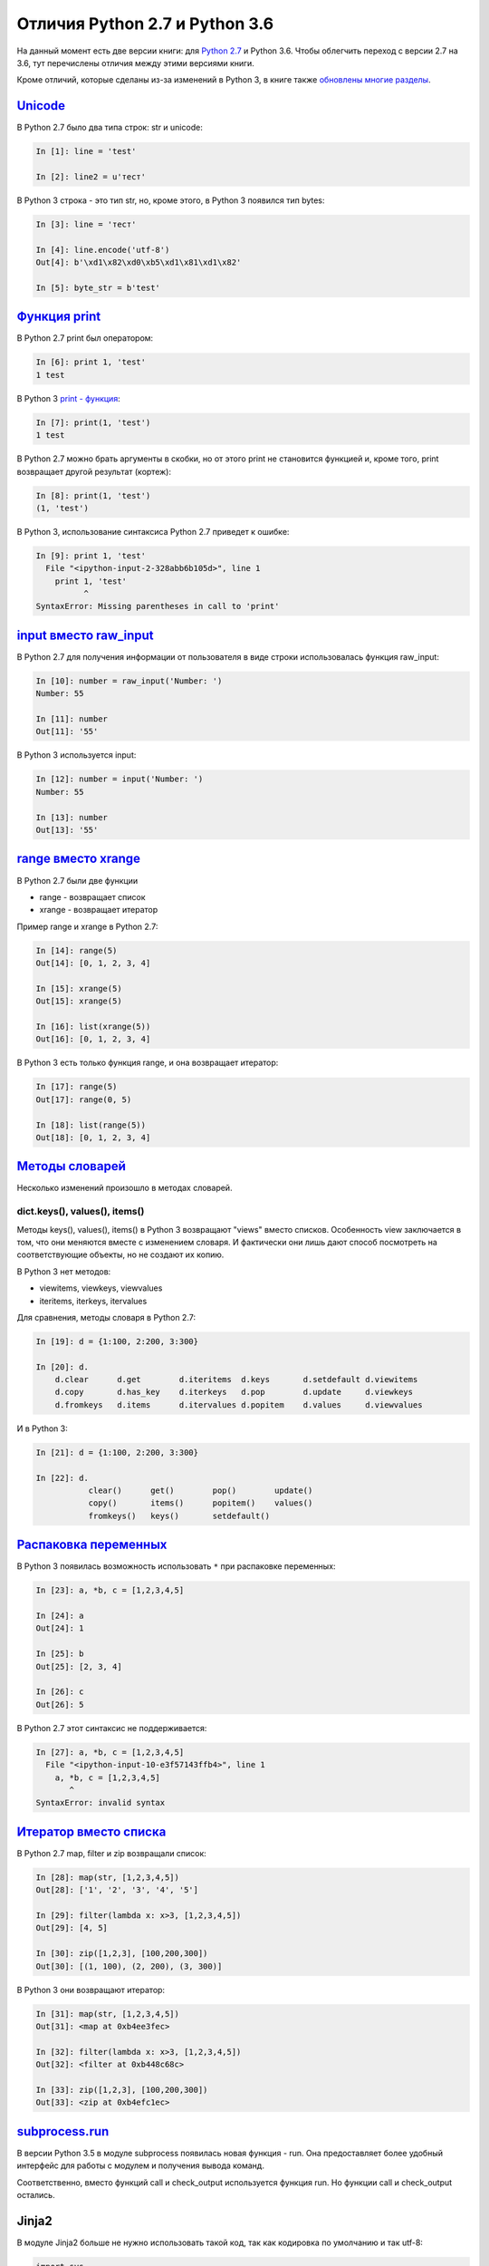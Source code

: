 Отличия Python 2.7 и Python 3.6
-------------------------------

На данный момент есть две версии книги: для `Python
2.7 <https://natenka.gitbooks.io/pyneng/content/v/python2.7/>`__ и
Python 3.6. Чтобы облегчить переход с версии 2.7 на 3.6, тут перечислены
отличия между этими версиями книги.

Кроме отличий, которые сделаны из-за изменений в Python 3, в книге также
`обновлены многие
разделы <https://natenka.github.io/pyneng/pyneng-book-updated-to-python-3.6/>`__.


`Unicode <../16_unicode/>`__
~~~~~~~~~~~~~~~~~~~~~~~~~~~~~~~~~~~~~

В Python 2.7 было два типа строк: str и unicode:

.. code:: python

    In [1]: line = 'test'

    In [2]: line2 = u'тест'

В Python 3 строка - это тип str, но, кроме этого, в Python 3 появился
тип bytes:

.. code:: python

    In [3]: line = 'тест'

    In [4]: line.encode('utf-8')
    Out[4]: b'\xd1\x82\xd0\xb5\xd1\x81\xd1\x82'

    In [5]: byte_str = b'test'

`Функция print <../10_useful_functions/print.html>`__
~~~~~~~~~~~~~~~~~~~~~~~~~~~~~~~~~~~~~~~~~~~~~~~~~~~

В Python 2.7 print был оператором:

.. code:: python

    In [6]: print 1, 'test'
    1 test

В Python 3 `print - функция <../10_useful_functions/print.md>`__:

.. code:: python

    In [7]: print(1, 'test')
    1 test

В Python 2.7 можно брать аргументы в скобки, но от этого print не
становится функцией и, кроме того, print возвращает другой результат
(кортеж):

.. code:: python

    In [8]: print(1, 'test')
    (1, 'test')

В Python 3, использование синтаксиса Python 2.7 приведет к ошибке:

.. code:: python

    In [9]: print 1, 'test'
      File "<ipython-input-2-328abb6b105d>", line 1
        print 1, 'test'
              ^
    SyntaxError: Missing parentheses in call to 'print'

`input вместо raw_input <../05_basic_scripts/2_user_input.html>`__
~~~~~~~~~~~~~~~~~~~~~~~~~~~~~~~~~~~~~~~~~~~~~~~~~~~~~~~~~~~~~~~~~

В Python 2.7 для получения информации от пользователя в виде строки
использовалась функция raw_input:

.. code:: python

    In [10]: number = raw_input('Number: ')
    Number: 55

    In [11]: number
    Out[11]: '55'

В Python 3 используется input:

.. code:: python

    In [12]: number = input('Number: ')
    Number: 55

    In [13]: number
    Out[13]: '55'

`range вместо xrange <../10_useful_functions/range.html>`__
~~~~~~~~~~~~~~~~~~~~~~~~~~~~~~~~~~~~~~~~~~~~~~~~~~~~~~~~~

В Python 2.7 были две функции

* range - возвращает список
* xrange - возвращает итератор

Пример range и xrange в Python 2.7:

.. code:: python

    In [14]: range(5)
    Out[14]: [0, 1, 2, 3, 4]

    In [15]: xrange(5)
    Out[15]: xrange(5)

    In [16]: list(xrange(5))
    Out[16]: [0, 1, 2, 3, 4]

В Python 3 есть только функция range, и она возвращает итератор:

.. code:: python

    In [17]: range(5)
    Out[17]: range(0, 5)

    In [18]: list(range(5))
    Out[18]: [0, 1, 2, 3, 4]

`Методы словарей <../04_data_structures/6a_dict_methods.html>`__
~~~~~~~~~~~~~~~~~~~~~~~~~~~~~~~~~~~~~~~~~~~~~~~~~~~~~~~~~~~~~~

Несколько изменений произошло в методах словарей.

dict.keys(), values(), items()
^^^^^^^^^^^^^^^^^^^^^^^^^^^^^^

Методы keys(), values(), items() в Python 3 возвращают "views" вместо
списков. Особенность view заключается в том, что они меняются вместе с
изменением словаря. И фактически они лишь дают способ посмотреть на
соответствующие объекты, но не создают их копию.

В Python 3 нет методов:

* viewitems, viewkeys, viewvalues
* iteritems, iterkeys, itervalues

Для сравнения, методы словаря в Python 2.7:

.. code:: python

    In [19]: d = {1:100, 2:200, 3:300}

    In [20]: d.
        d.clear      d.get        d.iteritems  d.keys       d.setdefault d.viewitems
        d.copy       d.has_key    d.iterkeys   d.pop        d.update     d.viewkeys
        d.fromkeys   d.items      d.itervalues d.popitem    d.values     d.viewvalues

И в Python 3:

.. code:: python

    In [21]: d = {1:100, 2:200, 3:300}

    In [22]: d.
               clear()      get()        pop()        update()
               copy()       items()      popitem()    values()
               fromkeys()   keys()       setdefault()

`Распаковка переменных <../08_python_basic_examples/variable_unpacking.html>`__
~~~~~~~~~~~~~~~~~~~~~~~~~~~~~~~~~~~~~~~~~~~~~~~~~~~~~~~~~~~~~~~~~~~~~~~~~~~~~

В Python 3 появилась возможность использовать ``*`` при распаковке
переменных:

.. code:: python

    In [23]: a, *b, c = [1,2,3,4,5]

    In [24]: a
    Out[24]: 1

    In [25]: b
    Out[25]: [2, 3, 4]

    In [26]: c
    Out[26]: 5

В Python 2.7 этот синтаксис не поддерживается:

.. code:: python

    In [27]: a, *b, c = [1,2,3,4,5]
      File "<ipython-input-10-e3f57143ffb4>", line 1
        a, *b, c = [1,2,3,4,5]
           ^
    SyntaxError: invalid syntax

`Итератор вместо списка <../10_useful_functions/>`__
~~~~~~~~~~~~~~~~~~~~~~~~~~~~~~~~~~~~~~~~~~~~~~~~~~~~~~~~~~~~~

В Python 2.7 map, filter и zip возвращали список:

.. code:: python

    In [28]: map(str, [1,2,3,4,5])
    Out[28]: ['1', '2', '3', '4', '5']

    In [29]: filter(lambda x: x>3, [1,2,3,4,5])
    Out[29]: [4, 5]

    In [30]: zip([1,2,3], [100,200,300])
    Out[30]: [(1, 100), (2, 200), (3, 300)]

В Python 3 они возвращают итератор:

.. code:: python

    In [31]: map(str, [1,2,3,4,5])
    Out[31]: <map at 0xb4ee3fec>

    In [32]: filter(lambda x: x>3, [1,2,3,4,5])
    Out[32]: <filter at 0xb448c68c>

    In [33]: zip([1,2,3], [100,200,300])
    Out[33]: <zip at 0xb4efc1ec>

`subprocess.run <../12_useful_modules/subprocess.html>`__
~~~~~~~~~~~~~~~~~~~~~~~~~~~~~~~~~~~~~~~~~~~~~~~~~~~~~~~

В версии Python 3.5 в модуле subprocess появилась новая функция - run.
Она предоставляет более удобный интерфейс для работы с модулем и
получения вывода команд.

Соответственно, вместо функций call и check\_output используется функция
run. Но функции call и check\_output остались.

Jinja2
~~~~~~

В модуле Jinja2 больше не нужно использовать такой код, так как
кодировка по умолчанию и так utf-8:

.. code:: python

    import sys     
    reload(sys)       
    sys.setdefaultencoding('utf-8')

В самих шаблонах, как и в Python, изменились методы словарей. Тут,
аналогично, вместо iteritems надо использовать items.

Модули pexpect, telnetlib, paramiko
~~~~~~~~~~~~~~~~~~~~~~~~~~~~~~~~~~~

Модули pexpect, telnetlib, paramiko отправляют и получают байты, поэтому
надо делать encode/decode соответственно.

В netmiko эта конвертация выполняется автоматически.

Мелочи
~~~~~~

-  Название модуля Queue сменилось на queue
-  С версии Python 3.6 объект csv.DictReader возвращает OrderedDict
   вместо обычного словаря.

Дополнительная информация
~~~~~~~~~~~~~~~~~~~~~~~~~

Ниже приведены ссылки на ресурсы с информацией об изменениях в Python 3.

Документация:

-  `What’s New In Python
   3.0 <https://docs.python.org/3.0/whatsnew/3.0.html>`__
-  `Should I use Python 2 or Python 3 for my development
   activity? <https://wiki.python.org/moin/Python2orPython3>`__

Статьи:

-  `The key differences between Python 2.7.x and Python 3.x with
   examples <http://sebastianraschka.com/Articles/2014_python_2_3_key_diff.html>`__
-  `Supporting Python 3: An in-depth
   guide <http://python3porting.com/>`__

